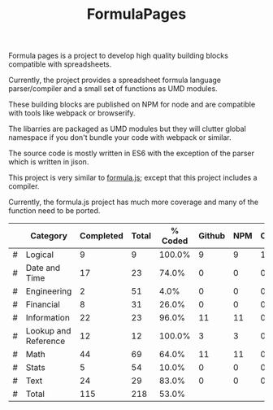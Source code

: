 #+TITLE: FormulaPages

Formula pages is a project to develop high quality building blocks compatible with spreadsheets.

Currently, the project provides a spreadsheet formula language parser/compiler and a small set of functions as UMD modules.

These building blocks are published on NPM for node and are compatible with tools like webpack or browserify.

The libarries are packaged as UMD modules but they will clutter global namespace if you don't bundle your code with webpack or similar.

The source code is mostly written in ES6 with the exception of the parser which is written in jison.

This project is very similar to [[https://github.com/sutoiku/formula.js/][formula.js]]; except that this project includes a compiler. 

Currently, the formula.js project has much more coverage and many of the function need to be ported.

  |---+----------------------+-----------+-------+---------+--------+-----+----------|
  |   | Category             | Completed | Total | % Coded | Github | NPM | CircleCI |
  |---+----------------------+-----------+-------+---------+--------+-----+----------|
  | # | Logical              |         9 |     9 |  100.0% |      9 |   9 |        1 |
  | # | Date and Time        |        17 |    23 |   74.0% |      0 |   0 |        0 |
  | # | Engineering          |         2 |    51 |    4.0% |      0 |   0 |        0 |
  | # | Financial            |         8 |    31 |   26.0% |      0 |   0 |        0 |
  | # | Information          |        22 |    23 |   96.0% |     11 |  11 |        0 |
  | # | Lookup and Reference |        12 |    12 |  100.0% |      3 |   3 |        0 |
  | # | Math                 |        44 |    69 |   64.0% |     11 |  11 |        0 |
  | # | Stats                |         5 |    54 |   10.0% |      0 |   0 |        0 |
  | # | Text                 |        24 |    29 |   83.0% |      0 |   0 |        0 |
  |---+----------------------+-----------+-------+---------+--------+-----+----------|
  | # | Total                |       115 |   218 |   53.0% |        |     |          |
  |---+----------------------+-----------+-------+---------+--------+-----+----------|
  #+TBLFM: @3$5='(concat (number-to-string (fceiling (* 100 (/ (string-to-number (concat $3 ".0")) (string-to-number $4))))) "%")::@4$5='(concat (number-to-string (fceiling (* 100 (/ (string-to-number (concat $3 ".0")) (string-to-number $4))))) "%")::@5$5='(concat (number-to-string (fceiling (* 100 (/ (string-to-number (concat $3 ".0")) (string-to-number $4))))) "%")::@6$5='(concat (number-to-string (fceiling (* 100 (/ (string-to-number (concat $3 ".0")) (string-to-number $4))))) "%")::@2$5='(concat (number-to-string (fceiling (* 100 (/ (string-to-number (concat $3 ".0")) (string-to-number $4))))) "%")::@7$5='(concat (number-to-string (fceiling (* 100 (/ (string-to-number (concat $3 ".0")) (string-to-number $4))))) "%")::@8$5='(concat (number-to-string (fceiling (* 100 (/ (string-to-number (concat $3 ".0")) (string-to-number $4))))) "%")::@9$5='(concat (number-to-string (fceiling (* 100 (/ (string-to-number (concat $3 ".0")) (string-to-number $4))))) "%")::@10$5='(concat (number-to-string (fceiling (* 100 (/ (string-to-number (concat $3 ".0")) (string-to-number $4))))) "%")::@11$3=vsum(@5..10)::@11$4=vsum(@5..10)::@11$5='(concat (number-to-string (fceiling (* 100 (/ (string-to-number (concat $3 ".0")) (string-to-number $4))))) "%")

